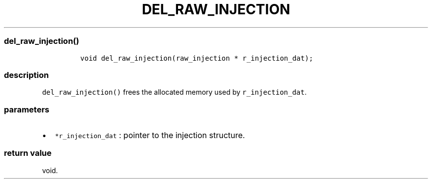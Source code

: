 .IX Title "DEL_RAW_INJECTION 1
.TH DEL_RAW_INJECTION 1 "May 2023" "libpwu 1.0" "del_raw_injection"
.\" Automatically generated by Pandoc 3.1.2
.\"
.\" Define V font for inline verbatim, using C font in formats
.\" that render this, and otherwise B font.
.ie "\f[CB]x\f[]"x" \{\
. ftr V B
. ftr VI BI
. ftr VB B
. ftr VBI BI
.\}
.el \{\
. ftr V CR
. ftr VI CI
. ftr VB CB
. ftr VBI CBI
.\}

.hy
.SS del_raw_injection()
.IP
.nf
\f[C]
void del_raw_injection(raw_injection * r_injection_dat);
\f[R]
.fi
.SS description
.PP
\f[V]del_raw_injection()\f[R] frees the allocated memory used by
\f[V]r_injection_dat\f[R].
.SS parameters
.IP \[bu] 2
\f[V]*r_injection_dat\f[R] : pointer to the injection structure.
.SS return value
.PP
void.
